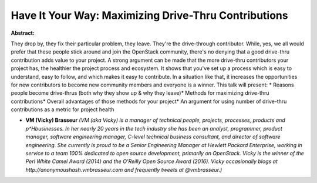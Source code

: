 Have It Your Way: Maximizing Drive-Thru Contributions
~~~~~~~~~~~~~~~~~~~~~~~~~~~~~~~~~~~~~~~~~~~~~~~~~~~~~

**Abstract:**

They drop by, they fix their particular problem, they leave. They're the drive-through contributor. While, yes, we all would prefer that these people stick around and join the OpenStack community, there's no denying that a good drive-thru contribution adds value to your project. A strong argument can be made that the more drive-thru contributors your project has, the healthier the project process and ecosystem. It shows that you've set up a process which is easy to understand, easy to follow, and which makes it easy to contribute. In a situation like that, it increases the opportunities for new contributors to become new community members and everyone is a winner. This talk will present: * Reasons people become drive-thrus (both why they show up & why they leave)* Methods for maximizing drive-thru contributions* Overall advantages of those methods for your project* An argument for using number of drive-thru contributions as a metric for project health


* **VM (Vicky) Brasseur** *(VM (aka Vicky) is a manager of technical people, projects, processes, products and p^Hbusinesses. In her nearly 20 years in the tech industry she has been an analyst, programmer, product manager, software engineering manager, C-level technical business consultant, and director of software engineering. She currently is proud to be a Senior Engineering Manager at Hewlett Packard Enterprise, working in service to a team 100% dedicated to open source development, primarily on OpenStack. Vicky is the winner of the Perl White Camel Award (2014) and the O'Reilly Open Source Award (2016). Vicky occasionally blogs at http://anonymoushash.vmbrasseur.com and frequently tweets at @vmbrasseur.)*
